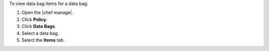 .. This is an included how-to. 


To view data bag items for a data bag:

#. Open the |chef manage|.
#. Click **Policy**.
#. Click **Data Bags**.
#. Select a data bag.
#. Select the **Items** tab.
